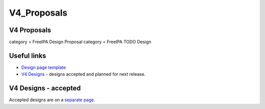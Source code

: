 V4_Proposals
============



V4 Proposals
------------

category = FreeIPA Design Proposal category = FreeIPA TODO Design



Useful links
------------

-  `Design page template <Feature_template>`__
-  `V4 Designs <V4_Designs>`__ - designs accepted and planned for next
   release.



V4 Designs - accepted
---------------------

Accepted designs are on a `separate page <V4_Designs>`__.